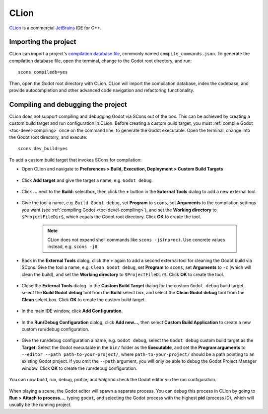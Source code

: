 .. _doc_configuring_an_ide_clion:

CLion
=====

`CLion <https://www.jetbrains.com/clion/>`_ is a commercial
`JetBrains <https://www.jetbrains.com/>`_ IDE for C++.

Importing the project
---------------------

CLion can import a project's `compilation database file <https://clang.llvm.org/docs/JSONCompilationDatabase.html>`_, commonly named ``compile_commands.json``. To generate the compilation database file, open the terminal, change to the Godot root directory, and run:

::

    scons compiledb=yes

Then, open the Godot root directory with CLion. CLion will import the compilation database, index the codebase, and provide autocompletion and other advanced code navigation and refactoring functionality.

Compiling and debugging the project
-----------------------------------

CLion does not support compiling and debugging Godot via SCons out of the box. This can be achieved by creating a custom build target and run configuration in CLion. Before creating a custom build target, you must :ref:`compile Godot <toc-devel-compiling>` once on the command line, to generate the Godot executable. Open the terminal, change into the Godot root directory, and execute:

::

    scons dev_build=yes

To add a custom build target that invokes SCons for compilation:

- Open CLion and navigate to **Preferences > Build, Execution, Deployment > Custom Build Targets**

.. figure:: img/clion-preferences.png
   :align: center

- Click **Add target** and give the target a name, e.g. ``Godot debug``.

.. figure:: img/clion-target.png
   :align: center

- Click **...** next to the **Build:** selectbox, then click the **+** button in the **External Tools** dialog to add a new external tool.

.. figure:: img/clion-external-tools.png
   :align: center

- Give the tool a name, e.g. ``Build Godot debug``, set **Program** to ``scons``, set **Arguments** to the compilation settings you want (see :ref:`compiling Godot <toc-devel-compiling>`), and set the **Working directory** to ``$ProjectFileDir$``, which equals the Godot root directory. Click **OK** to create the tool.

   .. note:: CLion does not expand shell commands like ``scons -j$(nproc)``. Use concrete values instead, e.g. ``scons -j8``.

.. figure:: img/clion-create-build-tool.webp
   :align: center

- Back in the **External Tools** dialog, click the **+** again to add a second external tool for cleaning the Godot build via SCons. Give the tool a name, e.g. ``Clean Godot debug``, set **Program** to ``scons``, set **Arguments** to ``-c`` (which will clean the build), and set the **Working directory** to ``$ProjectFileDir$``. Click **OK** to create the tool.

.. figure:: img/clion-create-clean-tool.png
   :align: center

- Close the **External Tools** dialog. In the **Custom Build Target** dialog for the custom ``Godot debug`` build target, select the **Build Godot debug** tool from the **Build** select box, and select the **Clean Godot debug** tool from the **Clean** select box. Click **OK** to create the custom build target.

.. figure:: img/clion-select-tools.png
   :align: center

- In the main IDE window, click **Add Configuration**.

.. figure:: img/clion-add-configuration.png
   :align: center

- In the **Run/Debug Configuration** dialog, click **Add new...**, then select **Custom Build Application** to create a new custom run/debug configuration.

.. figure:: img/clion-add-custom-build-application.png
   :align: center

- Give the run/debug configuration a name, e.g. ``Godot debug``, select the ``Godot debug`` custom build target as the **Target**. Select the Godot executable in the ``bin/`` folder as the **Executable**, and set the **Program arguments** to ``--editor --path path-to-your-project/``, where ``path-to-your-project/`` should be a path pointing to an existing Godot project. If you omit the ``--path`` argument, you will only be able to debug the Godot Project Manager window. Click **OK** to create the run/debug configuration.

.. figure:: img/clion-run-configuration.png
   :align: center

You can now build, run, debug, profile, and Valgrind check the Godot editor via the run configuration.

.. figure:: img/clion-build-run.png
   :align: center

When playing a scene, the Godot editor will spawn a separate process. You can debug this process in CLion by going to **Run > Attach to process...**, typing ``godot``, and selecting the Godot process with the highest **pid** (process ID), which will usually be the running project.
